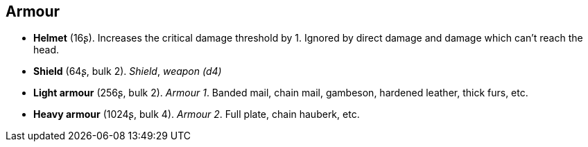 == Armour

* *Helmet* (16ʂ).
Increases the critical damage threshold by 1. Ignored by direct damage and damage which can't reach the head.

* *Shield* (64ʂ, bulk 2).
_Shield_, _weapon (d4)_

* *Light armour* (256ʂ, bulk 2).
_Armour 1_.
Banded mail, chain mail, gambeson, hardened leather, thick furs, etc.

* *Heavy armour* (1024ʂ, bulk 4).
_Armour 2_.
Full plate, chain hauberk, etc.

